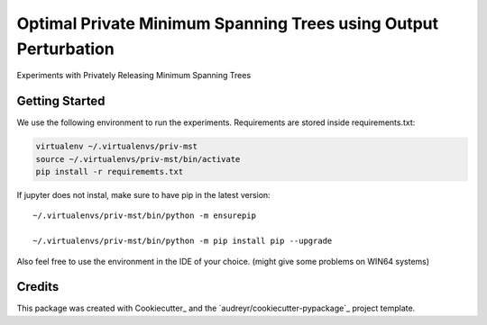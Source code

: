 ==================
Optimal Private Minimum Spanning Trees using Output Perturbation
==================


Experiments with Privately Releasing Minimum Spanning Trees

Getting Started
--------
We use the following environment to run the experiments.
Requirements are stored inside requirements.txt:


.. code-block:: bash

    virtualenv ~/.virtualenvs/priv-mst
    source ~/.virtualenvs/priv-mst/bin/activate
    pip install -r requirememts.txt


If jupyter does not instal, make sure to have pip in the latest version::

    ~/.virtualenvs/priv-mst/bin/python -m ensurepip

    ~/.virtualenvs/priv-mst/bin/python -m pip install pip --upgrade

Also feel free to use the environment in the IDE of your choice. (might give some problems on WIN64 systems)


Credits
-------

This package was created with Cookiecutter_ and the `audreyr/cookiecutter-pypackage`_ project template.